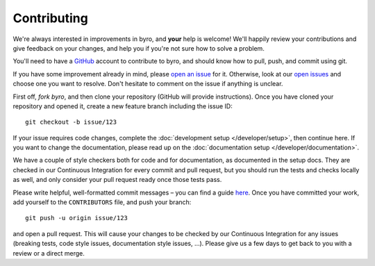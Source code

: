 Contributing
------------

We're always interested in improvements in byro, and **your** help is welcome! We'll happily review
your contributions and give feedback on your changes, and help you if you're not sure how to
solve a problem.

You'll need to have a GitHub_ account to contribute to byro, and should know how to pull, push,
and commit using git.

If you have some improvement already in mind, please `open an issue`_ for it. Otherwise, look at
our `open issues`_ and choose one you want to resolve. Don't hesitate to comment on the issue if
anything is unclear.

First off, `fork byro`, and then clone your repository (GitHub will provide instructions).
Once you have cloned your repository and opened it, create a new feature branch including
the issue ID::

    git checkout -b issue/123

If your issue requires code changes, complete the :doc:`development setup </developer/setup>`,
then continue here. If you want to change the documentation, please read up on the
:doc:`documentation setup </developer/documentation>`.

We have a couple of style checkers both for code and for documentation, as documented in the
setup docs. They are checked in our Continuous Integration for every commit and pull request,
but you should run the tests and checks locally as well, and only consider your pull request
ready once those tests pass.

Please write helpful, well-formatted commit messages – you can find a guide here_. Once you
have committed your work, add yourself to the ``CONTRIBUTORS`` file, and push your branch::

  git push -u origin issue/123

and open a pull request. This will cause your changes to be checked by our Continuous
Integration for any issues (breaking tests, code style issues, documentation style issues, …).
Please give us a few days to get back to you with a review or a direct merge.


.. _GitHub: https://github.com
.. _open an issue: https://github.com/byro/byro/issues/new
.. _open issues: https://github.com/byro/byro/issues
.. _fork byor: https://github.com/byro/byro/fork
.. _here: http://tbaggery.com/2008/04/19/a-note-about-git-commit-messages.html

